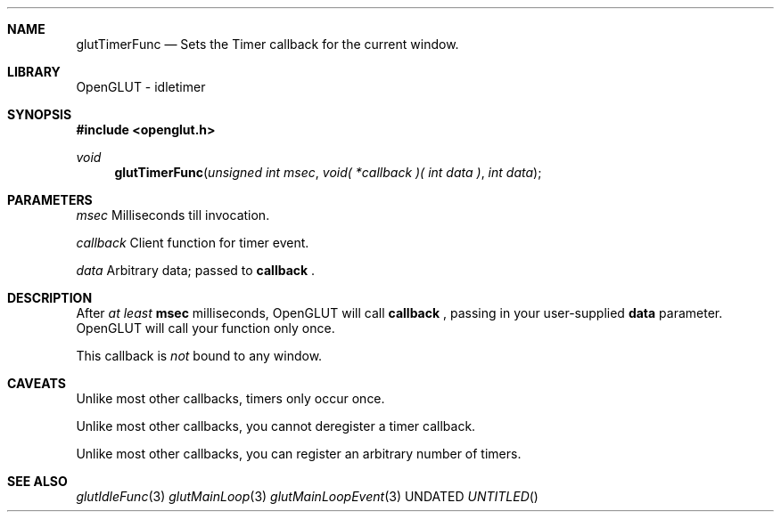 .\" Copyright 2004, the OpenGLUT contributors
.Dt GLUTTIMERFUNC 3 LOCAL
.Dd
.Sh NAME
.Nm glutTimerFunc
.Nd Sets the Timer callback for the current window.
.Sh LIBRARY
OpenGLUT - idletimer
.Sh SYNOPSIS
.In openglut.h
.Ft  void
.Fn glutTimerFunc "unsigned int msec" "void( *callback )( int data )" "int data"
.Sh PARAMETERS
.Pp
.Bf Em
 msec
.Ef
        Milliseconds till invocation.
.Pp
.Bf Em
 callback
.Ef
    Client function for timer event.
.Pp
.Bf Em
 data
.Ef
        Arbitrary data; passed to 
.Bf Sy
 callback
.Ef
 .
.Sh DESCRIPTION
After 
.Bf Em
 at least
.Ef
  
.Bf Sy
 msec
.Ef
 milliseconds,
OpenGLUT will call 
.Bf Sy
 callback
.Ef
 , passing in your
user-supplied 
.Bf Sy
 data
.Ef
 parameter.  OpenGLUT will
call your function only once.
.Pp
This callback is 
.Bf Em
 not
.Ef
  bound to any window.
.Pp
.Sh CAVEATS
Unlike most other callbacks, timers only occur once.
.Pp
Unlike most other callbacks, you cannot deregister a timer callback.
.Pp
Unlike most other callbacks, you can register an arbitrary number of timers.
.Pp
.Sh SEE ALSO
.Xr glutIdleFunc 3
.Xr glutMainLoop 3
.Xr glutMainLoopEvent 3
.fl
.sp 3
